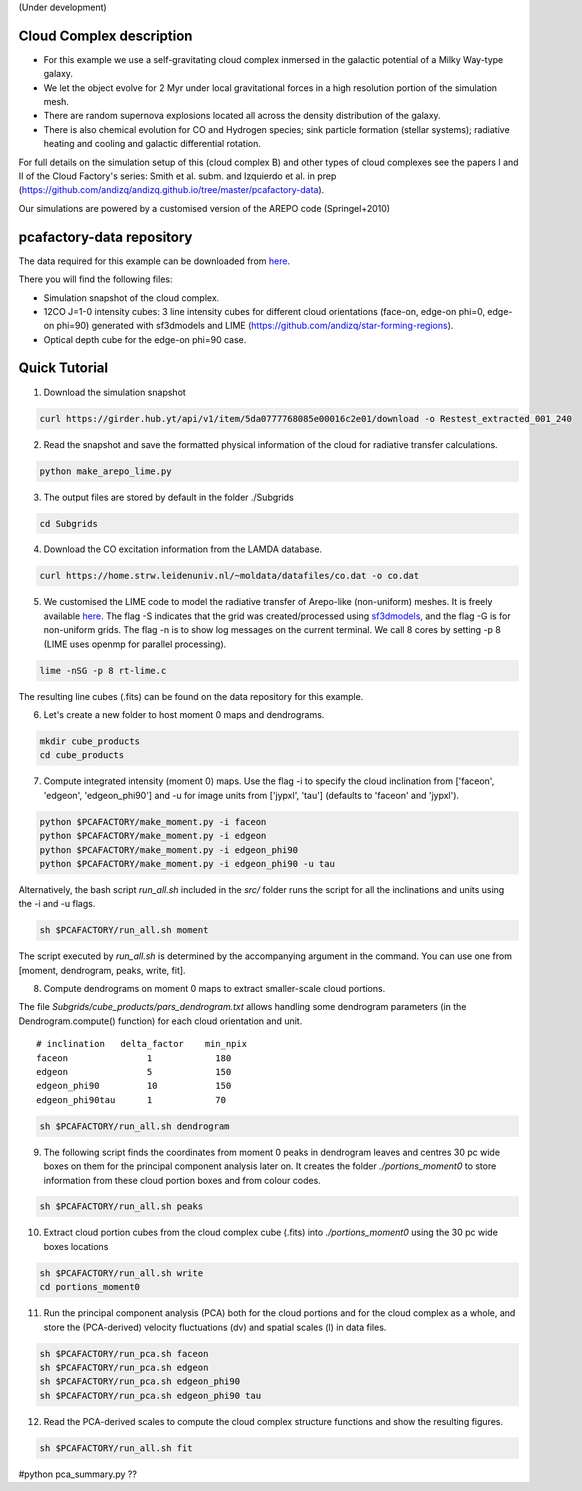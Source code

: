 (Under development)

Cloud Complex description
-------------------------

* For this example we use a self-gravitating cloud complex inmersed in the galactic potential of a Milky Way-type galaxy. 
* We let the object evolve for 2 Myr under local gravitational forces in a high resolution portion of the simulation mesh. 
* There are random supernova explosions located all across the density distribution of the galaxy.
* There is also chemical evolution for CO and Hydrogen species; sink particle formation (stellar systems); radiative heating and cooling and galactic differential rotation.

For full details on the simulation setup of this (cloud complex B) and other types of cloud complexes see the papers I and II of the Cloud Factory's series: Smith et al. subm. and Izquierdo et al. in prep (https://github.com/andizq/andizq.github.io/tree/master/pcafactory-data). 

Our simulations are powered by a customised version of the AREPO code (Springel+2010)

pcafactory-data repository
--------------------------

The data required for this example can be downloaded from `here <https://girder.hub.yt/#user/5da06b5868085e00016c2dee/folder/5da06ef668085e00016c2df3>`_.

There you will find the following files:
 
* Simulation snapshot of the cloud complex.
* 12CO J=1-0 intensity cubes: 3 line intensity cubes for different cloud orientations (face-on, edge-on phi=0, edge-on phi=90) generated with sf3dmodels and LIME (https://github.com/andizq/star-forming-regions).
* Optical depth cube for the edge-on phi=90 case.

Quick Tutorial
--------------

1. Download the simulation snapshot 
   
.. code-block:: bash

   curl https://girder.hub.yt/api/v1/item/5da0777768085e00016c2e01/download -o Restest_extracted_001_240

2. Read the snapshot and save the formatted physical information of the cloud for radiative transfer calculations.

.. code-block:: bash
      
   python make_arepo_lime.py

.. image:: https://github.com/andizq/andizq.github.io/blob/master/pcafactory-data/examples-data/cldB_cloudfactory/cellsize_numdens-AREPOgrid.png?raw=true
   :width: 30%

.. image:: https://github.com/andizq/andizq.github.io/blob/master/pcafactory-data/examples-data/cldB_cloudfactory/3Dpoints_snap.png?raw=true
   :width: 30%


3. The output files are stored by default in the folder ./Subgrids

.. code-block:: bash
   
   cd Subgrids

4. Download the CO excitation information from the LAMDA database. 

.. code-block:: bash
   
   curl https://home.strw.leidenuniv.nl/~moldata/datafiles/co.dat -o co.dat 

5. We customised the LIME code to model the radiative transfer of Arepo-like (non-uniform) meshes. It is freely available `here <https://github.com/andizq/star-forming-regions>`_. The flag -S indicates that the grid was created/processed using `sf3dmodels <https://github.com/andizq/star-forming-regions>`_, and the flag -G is for non-uniform grids. The flag -n is to show log messages on the current terminal. We call 8 cores by setting -p 8 (LIME uses openmp for parallel processing). 

.. code-block:: bash

   lime -nSG -p 8 rt-lime.c 

The resulting line cubes (.fits) can be found on the data repository for this example.  

6. Let's create a new folder to host moment 0 maps and dendrograms.

.. code-block:: bash

   mkdir cube_products
   cd cube_products
   
7. Compute integrated intensity (moment 0) maps. Use the flag -i to specify the cloud inclination from ['faceon', 'edgeon', 'edgeon_phi90'] and -u for image units from ['jypxl', 'tau'] (defaults to 'faceon' and 'jypxl').

.. code-block:: bash

   python $PCAFACTORY/make_moment.py -i faceon
   python $PCAFACTORY/make_moment.py -i edgeon 
   python $PCAFACTORY/make_moment.py -i edgeon_phi90
   python $PCAFACTORY/make_moment.py -i edgeon_phi90 -u tau

Alternatively, the bash script *run_all.sh* included in the *src/* folder runs the script for all the inclinations and units using the -i and -u flags. 

.. code-block:: bash
   
   sh $PCAFACTORY/run_all.sh moment

The script executed by *run_all.sh* is determined by the accompanying argument in the command. You can use one from [moment, dendrogram, peaks, write, fit].  

8. Compute dendrograms on moment 0 maps to extract smaller-scale cloud portions.

The file *Subgrids/cube_products/pars_dendrogram.txt* allows handling some dendrogram parameters (in the Dendrogram.compute() function) for each cloud orientation and unit. 

:: 

   # inclination   delta_factor    min_npix 
   faceon		1	     180
   edgeon		5	     150
   edgeon_phi90		10	     150
   edgeon_phi90tau	1	     70


.. code-block:: bash

   sh $PCAFACTORY/run_all.sh dendrogram

.. image:: https://github.com/andizq/andizq.github.io/blob/master/pcafactory-data/examples-data/cldB_cloudfactory/img_moment0dendro_jypxl_faceon.png?raw=true

9. The following script finds the coordinates from moment 0 peaks in dendrogram leaves and centres 30 pc wide boxes on them for the principal component analysis later on. It creates the folder *./portions_moment0* to store information from these cloud portion boxes and from colour codes.

.. code-block:: bash

   sh $PCAFACTORY/run_all.sh peaks

.. image:: https://github.com/andizq/andizq.github.io/blob/master/pcafactory-data/examples-data/cldB_cloudfactory/img_moment0_jypxl_faceon.png?raw=true


10. Extract cloud portion cubes from the cloud complex cube (.fits) into *./portions_moment0* using the 30 pc wide boxes locations

.. code-block:: bash

   sh $PCAFACTORY/run_all.sh write
   cd portions_moment0

11. Run the principal component analysis (PCA) both for the cloud portions and for the cloud complex as a whole, and store the (PCA-derived) velocity fluctuations (dv) and spatial scales (l) in data files.

.. code-block:: bash

   sh $PCAFACTORY/run_pca.sh faceon
   sh $PCAFACTORY/run_pca.sh edgeon
   sh $PCAFACTORY/run_pca.sh edgeon_phi90
   sh $PCAFACTORY/run_pca.sh edgeon_phi90 tau

12. Read the PCA-derived scales to compute the cloud complex structure functions and show the resulting figures.

.. code-block:: bash

   sh $PCAFACTORY/run_all.sh fit

.. image:: https://github.com/andizq/andizq.github.io/blob/master/pcafactory-data/examples-data/cldB_cloudfactory/img_fit_jypxl_faceon_allportions.png?raw=true

.. image:: https://github.com/andizq/andizq.github.io/blob/master/pcafactory-data/examples-data/cldB_cloudfactory/img_pars_jypxl_faceon_offsets.png?raw=true


#python pca_summary.py  ??